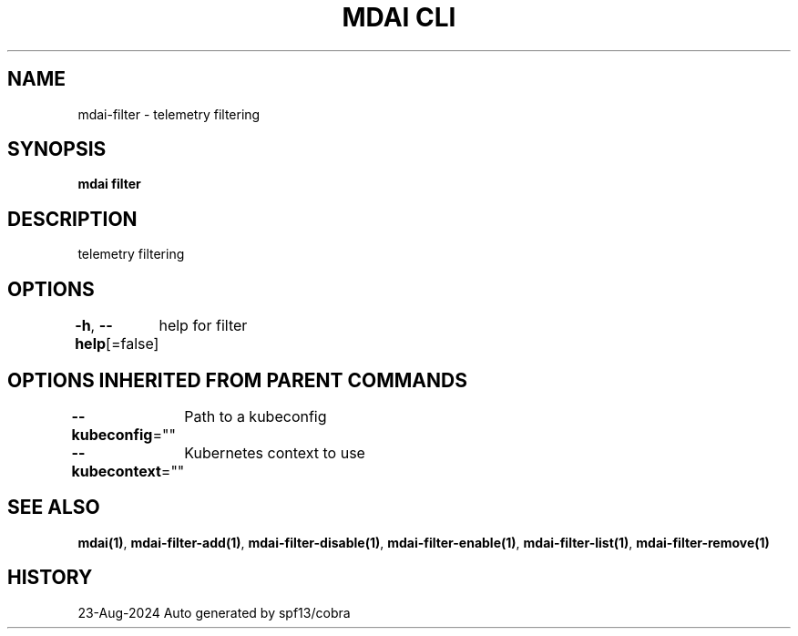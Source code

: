 .nh
.TH "MDAI CLI" "1" "Aug 2024" "Auto generated by spf13/cobra" ""

.SH NAME
.PP
mdai-filter - telemetry filtering


.SH SYNOPSIS
.PP
\fBmdai filter\fP


.SH DESCRIPTION
.PP
telemetry filtering


.SH OPTIONS
.PP
\fB-h\fP, \fB--help\fP[=false]
	help for filter


.SH OPTIONS INHERITED FROM PARENT COMMANDS
.PP
\fB--kubeconfig\fP=""
	Path to a kubeconfig

.PP
\fB--kubecontext\fP=""
	Kubernetes context to use


.SH SEE ALSO
.PP
\fBmdai(1)\fP, \fBmdai-filter-add(1)\fP, \fBmdai-filter-disable(1)\fP, \fBmdai-filter-enable(1)\fP, \fBmdai-filter-list(1)\fP, \fBmdai-filter-remove(1)\fP


.SH HISTORY
.PP
23-Aug-2024 Auto generated by spf13/cobra
